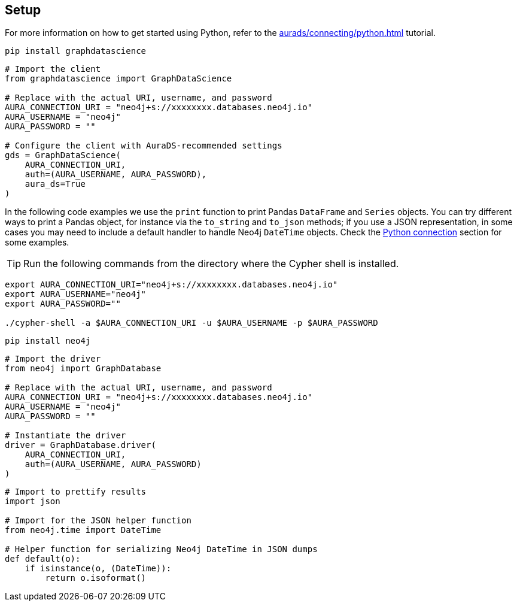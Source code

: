 == Setup

For more information on how to get started using Python, refer to the xref:aurads/connecting/python.adoc[] tutorial.

[.tabbed-example]
====
[.include-with-GDS-client]
=====
[source, shell]
----
pip install graphdatascience
----

[source, python]
----
# Import the client
from graphdatascience import GraphDataScience

# Replace with the actual URI, username, and password
AURA_CONNECTION_URI = "neo4j+s://xxxxxxxx.databases.neo4j.io"
AURA_USERNAME = "neo4j"
AURA_PASSWORD = ""

# Configure the client with AuraDS-recommended settings
gds = GraphDataScience(
    AURA_CONNECTION_URI,
    auth=(AURA_USERNAME, AURA_PASSWORD),
    aura_ds=True
)
----

In the following code examples we use the `print` function to print Pandas `DataFrame` and `Series` objects. You can try different ways to print a Pandas object, for instance via the `to_string` and `to_json` methods; if you use a JSON representation, in some cases you may need to include a default handler to handle Neo4j `DateTime` objects. Check the xref:aurads/connecting/python.adoc#_running_a_query[Python connection] section for some examples.
=====

[.include-with-Cypher]
=====
TIP: Run the following commands from the directory where the Cypher shell is installed.

[source, shell, subs=attributes+]
----
export AURA_CONNECTION_URI="neo4j+s://xxxxxxxx.databases.neo4j.io"
export AURA_USERNAME="neo4j"
export AURA_PASSWORD=""

./cypher-shell -a $AURA_CONNECTION_URI -u $AURA_USERNAME -p $AURA_PASSWORD
----
=====

[.include-with-python-driver]
=====
[source, shell]
----
pip install neo4j
----

[source, python]
----
# Import the driver
from neo4j import GraphDatabase

# Replace with the actual URI, username, and password
AURA_CONNECTION_URI = "neo4j+s://xxxxxxxx.databases.neo4j.io"
AURA_USERNAME = "neo4j"
AURA_PASSWORD = ""

# Instantiate the driver
driver = GraphDatabase.driver(
    AURA_CONNECTION_URI, 
    auth=(AURA_USERNAME, AURA_PASSWORD)
)
----

[source, python]
----
# Import to prettify results
import json

# Import for the JSON helper function
from neo4j.time import DateTime

# Helper function for serializing Neo4j DateTime in JSON dumps
def default(o):
    if isinstance(o, (DateTime)):
        return o.isoformat()
----
=====
====
